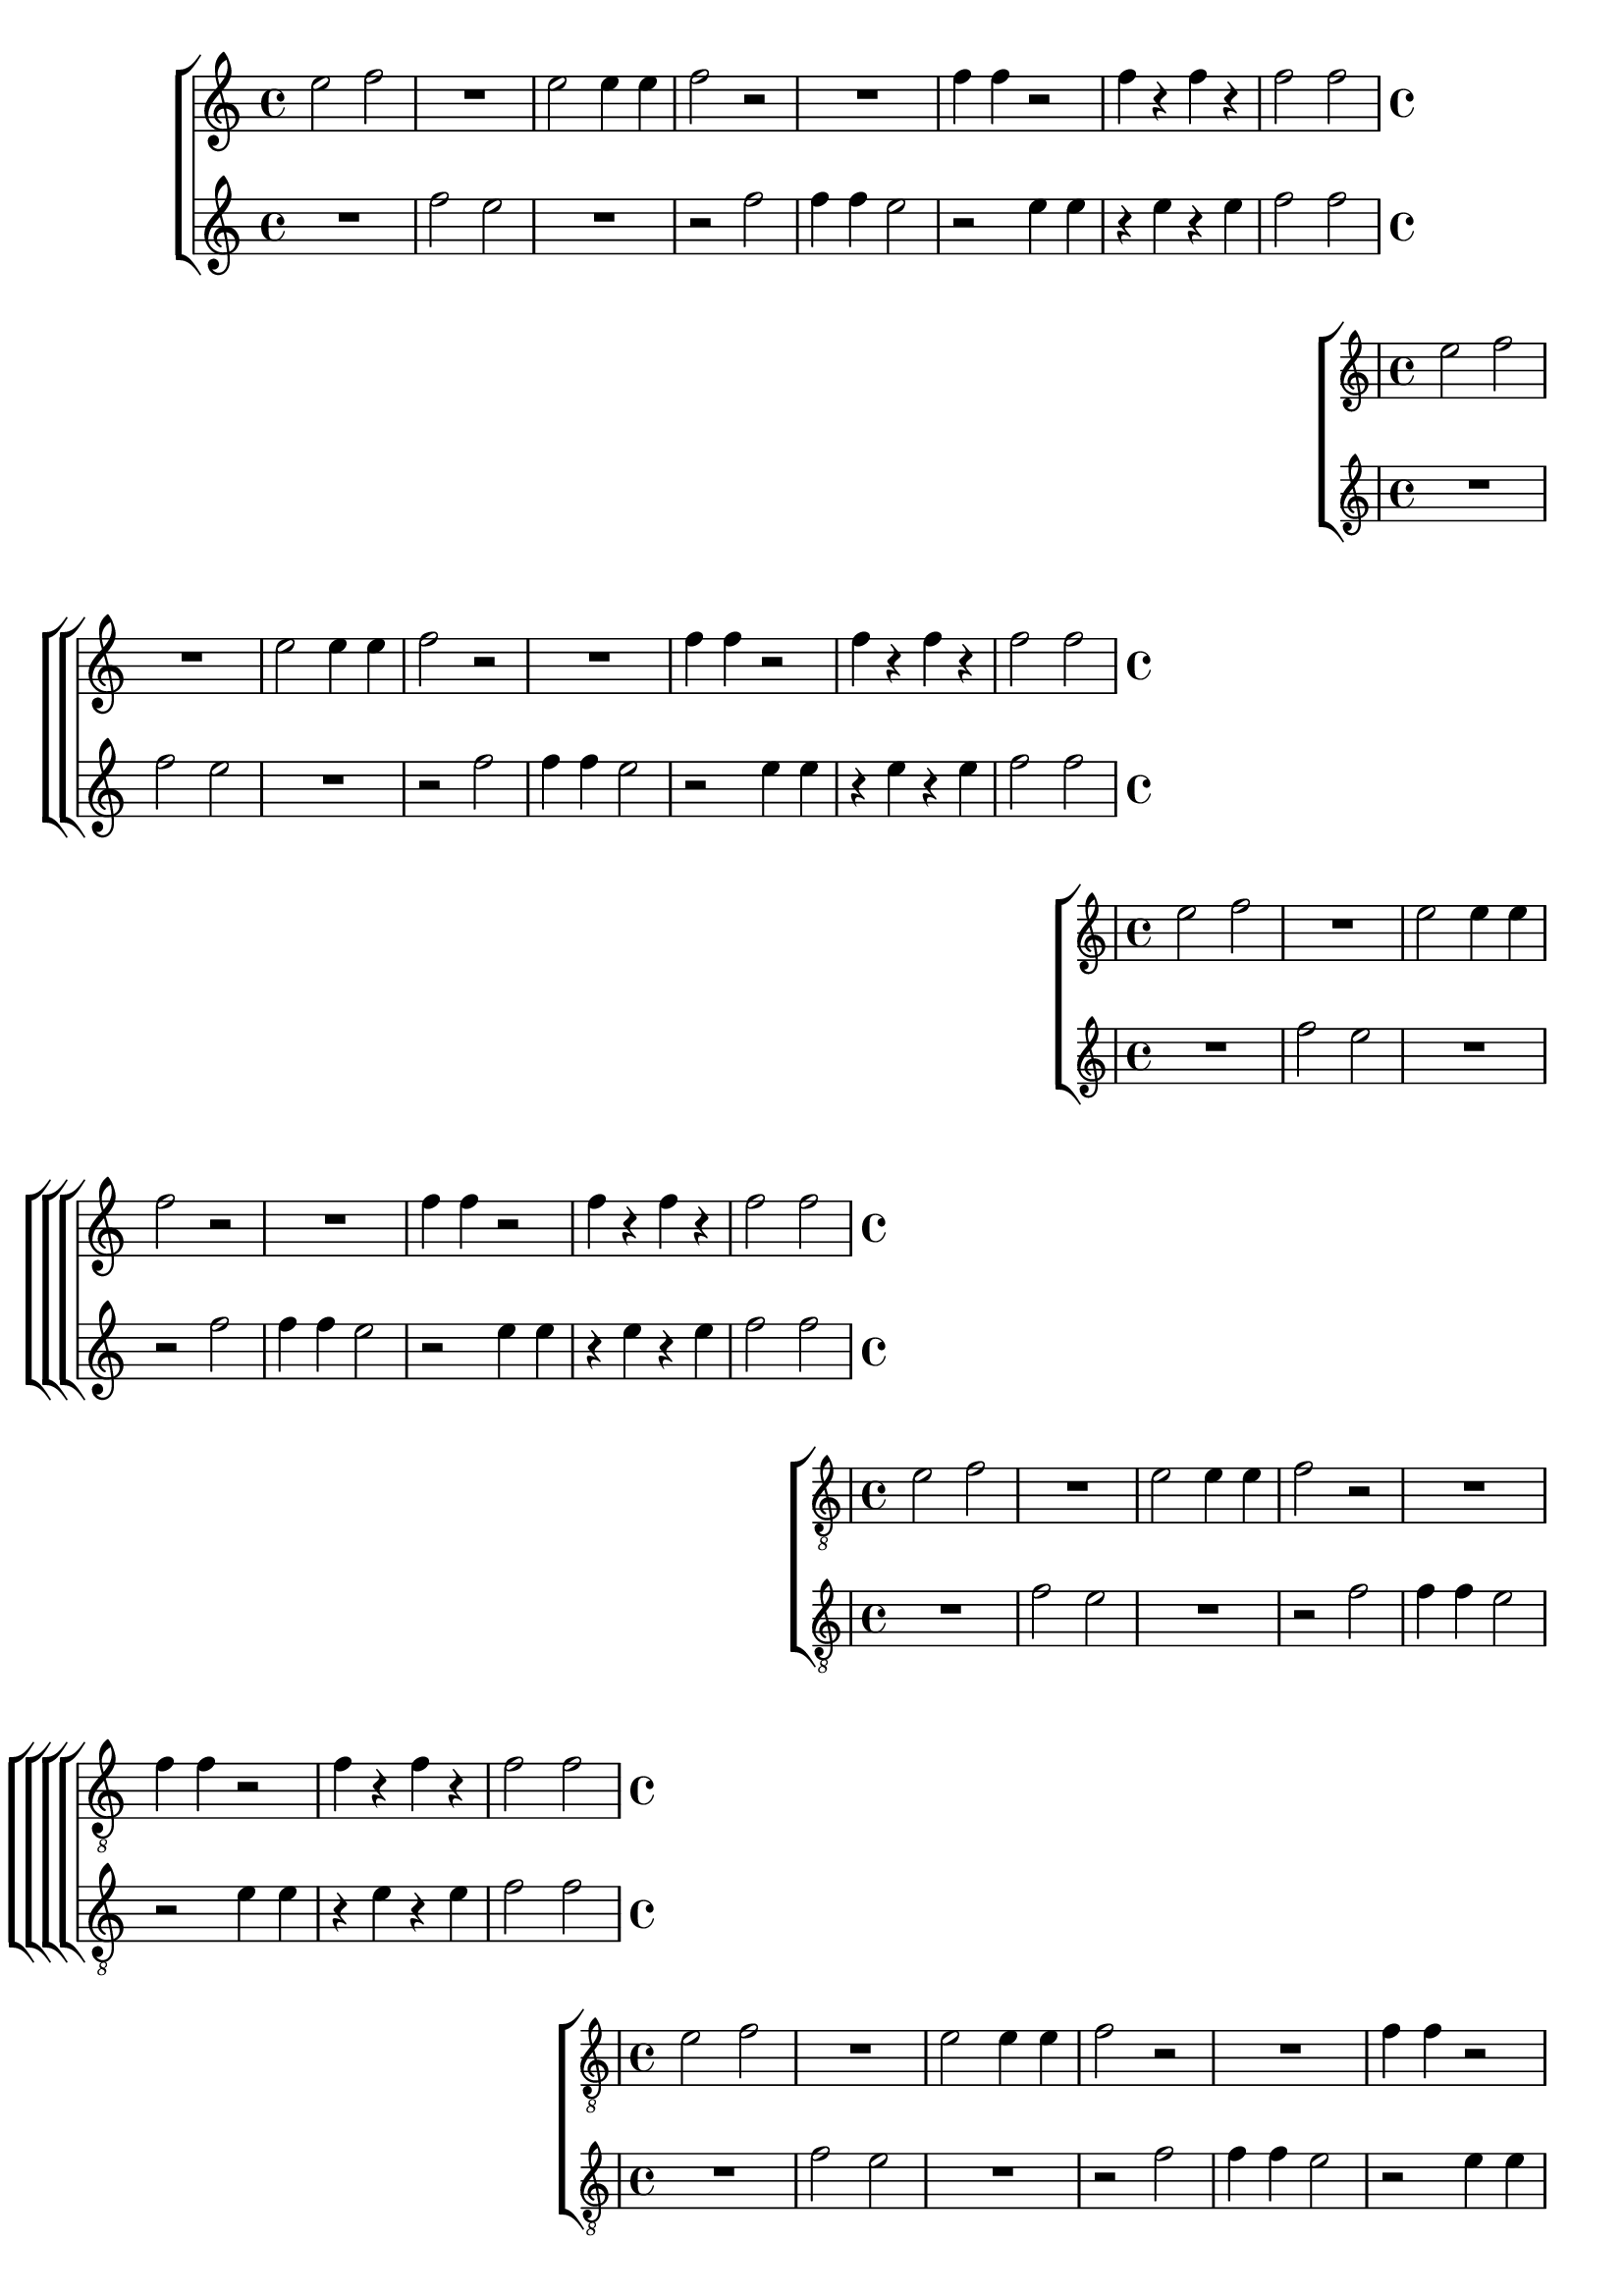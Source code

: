 %% -*- coding: utf-8 -*-
\version "2.16.0"

%%\header { texidoc="Primeiro Dueto"}

\relative c'' {

  %% CAVAQUINHO - BANJO
  \tag #'cv {

    \new ChoirStaff <<
      <<
        \new Staff {
          \override Staff.TimeSignature #'style = #'()
          \time 4/4 
          \override Score.BarNumber #'transparent = ##t
          \override Score.RehearsalMark #'font-size = #-2
          %% \override TextScript #'padding = #5
          e2 f
          R1
          e2 e4 e
          f2 r
          R1
          f4 f r2
          f4 r f r
          f2 f
        }
        
        \new Staff {
          \override Staff.TimeSignature #'style = #'()
          \time 4/4 
          \override Score.BarNumber #'transparent = ##t
          \override Score.RehearsalMark #'font-size = #-2
          %% \override TextScript #'padding = #5
          R1
          f2 e
          R1
          r2 f
          f4 f e2
          r2 e4 e
          r e r e
          f2 f
        }
      >>
    >>

  }

  
  %% BANDOLIM
  \tag #'bd {

    \new ChoirStaff <<
      <<
        \new Staff {
          \override Staff.TimeSignature #'style = #'()
          \time 4/4 
          \override Score.BarNumber #'transparent = ##t
          \override Score.RehearsalMark #'font-size = #-2
          %% \override TextScript #'padding = #5
          e2 f
          R1
          e2 e4 e
          f2 r
          R1
          f4 f r2
          f4 r f r
          f2 f
        }
        
        \new Staff {
          \override Staff.TimeSignature #'style = #'()
          \time 4/4 
          \override Score.BarNumber #'transparent = ##t
          \override Score.RehearsalMark #'font-size = #-2
          %% \override TextScript #'padding = #5
          R1
          f2 e
          R1
          r2 f
          f4 f e2
          r2 e4 e
          r e r e
          f2 f
        }
      >>
    >>
  }

  %% VIOLA
  \tag #'va {

    \new ChoirStaff <<
      <<
        \new Staff {
          \override Staff.TimeSignature #'style = #'()
          \time 4/4 
          \override Score.BarNumber #'transparent = ##t
          \override Score.RehearsalMark #'font-size = #-2
          %% \override TextScript #'padding = #5
          e2 f
          R1
          e2 e4 e
          f2 r
          R1
          f4 f r2
          f4 r f r
          f2 f
        }
        
        \new Staff {
          \override Staff.TimeSignature #'style = #'()
          \time 4/4 
          \override Score.BarNumber #'transparent = ##t
          \override Score.RehearsalMark #'font-size = #-2
          %% \override TextScript #'padding = #5
          R1
          f2 e
          R1
          r2 f
          f4 f e2
          r2 e4 e
          r e r e
          f2 f
        }
      >>
    >>

  }

  %% VIOLÃO TENOR
  \tag #'vt {

    \new ChoirStaff <<
      <<
        \new Staff {
          \clef "G_8"
          \override Staff.TimeSignature #'style = #'()
          \time 4/4 
          \override Score.BarNumber #'transparent = ##t
          \override Score.RehearsalMark #'font-size = #-2
          %% \override TextScript #'padding = #5
          e,2 f
          R1
          e2 e4 e
          f2 r
          R1
          f4 f r2
          f4 r f r
          f2 f
        }
        
        \new Staff {
          \clef "G_8"
          \override Staff.TimeSignature #'style = #'()
          \time 4/4 
          \override Score.BarNumber #'transparent = ##t
          \override Score.RehearsalMark #'font-size = #-2
          %% \override TextScript #'padding = #5
          R1
          f2 e
          R1
          r2 f
          f4 f e2
          r2 e4 e
          r e r e
          f2 f
        }
      >>
    >>

  }

  %% VIOLÃO
  \tag #'vi {

    \relative c' {
      \new ChoirStaff <<
        <<
          \new Staff {
            \clef "G_8"
            \override Staff.TimeSignature #'style = #'()
            \time 4/4 
            \override Score.BarNumber #'transparent = ##t
            \override Score.RehearsalMark #'font-size = #-2
            %% \override TextScript #'padding = #5
            e2 f
            R1
            e2 e4 e
            f2 r
            R1
            f4 f r2
            f4 r f r
            f2 f
          }
          
          \new Staff {
            \clef "G_8"
            \override Staff.TimeSignature #'style = #'()
            \time 4/4 
            \override Score.BarNumber #'transparent = ##t
            \override Score.RehearsalMark #'font-size = #-2
            %% \override TextScript #'padding = #5
            R1
            f2 e
            R1
            r2 f
            f4 f e2
            r2 e4 e
            r e r e
            f2 f
          }
        >>
      >>

    }
  }

  %% BAIXO - BAIXOLÃO
  \tag #'bx {

    \relative c {

      \new ChoirStaff <<
        <<
          \new Staff {
            \clef bass
            \override Staff.TimeSignature #'style = #'()
            \time 4/4 
            \override Score.BarNumber #'transparent = ##t
            \override Score.RehearsalMark #'font-size = #-2
            %% \override TextScript #'padding = #5
            e2 f
            R1
            e2 e4 e
            f2 r
            R1
            f4 f r2
            f4 r f r
            f2 f
          }
          
          \new Staff {
            \clef bass
            \override Staff.TimeSignature #'style = #'()
            \time 4/4 
            \override Score.BarNumber #'transparent = ##t
            \override Score.RehearsalMark #'font-size = #-2
            %% \override TextScript #'padding = #5
            R1
            f2 e
            R1
            r2 f
            f4 f e2
            r2 e4 e
            r e r e
            f2 f
          }
        >>
      >>

    }
  }


  %% END DOCUMENT
  \bar "|."

}

